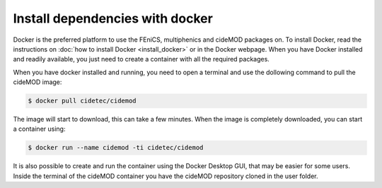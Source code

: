 Install dependencies with docker
---------------------------------

.. _docker_instructions:

Docker is the preferred platform to use the FEniCS, multiphenics and cideMOD packages on. 
To install Docker, read the instructions on :doc:`how to install Docker <install_docker>` or in the Docker webpage.
When you have Docker installed and readily available, you just need to create a container with all the required packages.

When you have docker installed and running, you need to open a terminal and use the dollowing command to pull the cideMOD image:

.. code-block:: console
    
   $ docker pull cidetec/cidemod

The image will start to download, this can take a few minutes. 
When the image is completely downloaded, you can start a container using:

.. code-block:: console
    
   $ docker run --name cidemod -ti cidetec/cidemod

It is also possible to create and run the container using the Docker Desktop GUI, that may be easier for some users.
Inside the terminal of the cideMOD container you have the cideMOD repository cloned in the user folder.
